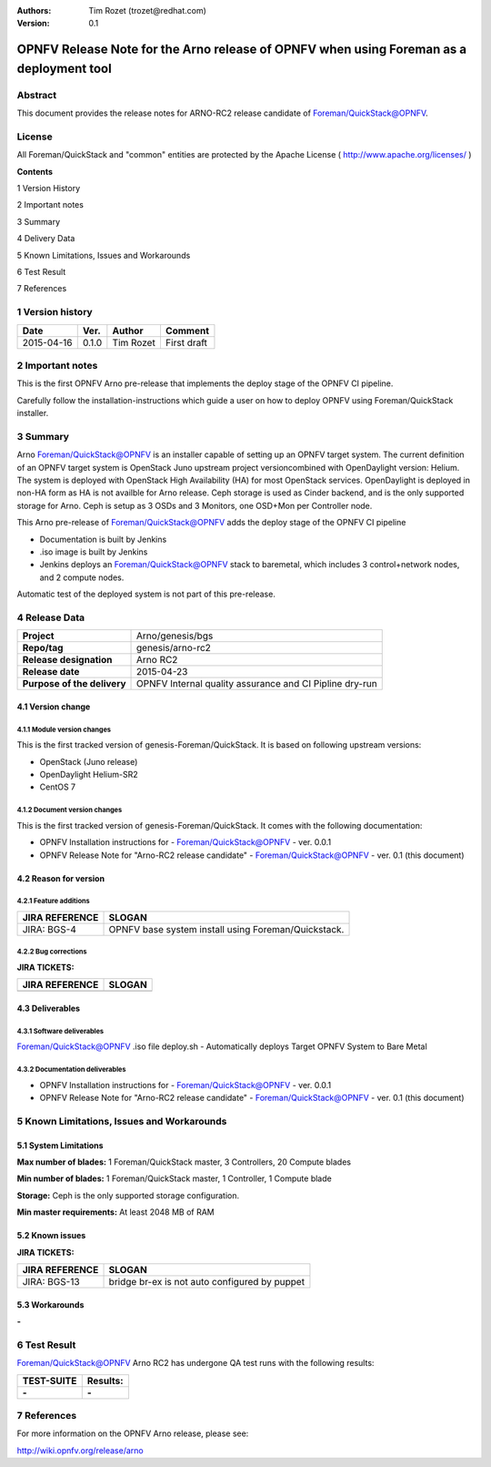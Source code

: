 :Authors: Tim Rozet (trozet@redhat.com)
:Version: 0.1

===========================================================================================
OPNFV Release Note for  the Arno release of OPNFV when using Foreman as a deployment tool
===========================================================================================

Abstract
========

This document provides the release notes for ARNO-RC2 release candidate of Foreman/QuickStack@OPNFV.

License
=======
All Foreman/QuickStack and "common" entities are protected by the Apache License ( http://www.apache.org/licenses/ )

**Contents**

1  Version History

2  Important notes

3  Summary

4  Delivery Data

5 Known Limitations, Issues and Workarounds

6 Test Result

7 References

1   Version history
===================

+--------------------+--------------------+--------------------+--------------------+
| **Date**           | **Ver.**           | **Author**         | **Comment**        |
|                    |                    |                    |                    |
+--------------------+--------------------+--------------------+--------------------+
| 2015-04-16         | 0.1.0              | Tim Rozet          | First draft        |
|                    |                    |                    |                    |
+--------------------+--------------------+--------------------+--------------------+

2   Important notes
===================

This is the first OPNFV Arno pre-release that implements the deploy stage of the OPNFV CI pipeline.

Carefully follow the installation-instructions which guide a user on how to deploy OPNFV using Foreman/QuickStack installer.

3   Summary
===========

Arno Foreman/QuickStack@OPNFV is an installer capable of setting up an OPNFV target system.  The current definition of an OPNFV target system is OpenStack Juno upstream project versioncombined with OpenDaylight version: Helium.  The system is deployed with OpenStack High Availability (HA) for most OpenStack services.  OpenDaylight is deployed in non-HA form as HA is not availble for Arno release.  Ceph storage is used as Cinder backend, and is the only supported storage for Arno.  Ceph is setup as 3 OSDs and 3 Monitors, one OSD+Mon per Controller node.

This Arno pre-release of Foreman/QuickStack@OPNFV adds the deploy stage of the OPNFV CI pipeline

- Documentation is built by Jenkins
- .iso image is built by Jenkins
- Jenkins deploys an Foreman/QuickStack@OPNFV stack to baremetal, which includes 3 control+network nodes, and 2 compute nodes.

Automatic test of the deployed system is not part of this pre-release.

4   Release Data
================

+--------------------------------------+--------------------------------------+
| **Project**                          | Arno/genesis/bgs                     |
|                                      |                                      |
+--------------------------------------+--------------------------------------+
| **Repo/tag**                         | genesis/arno-rc2                     |
|                                      |                                      |
+--------------------------------------+--------------------------------------+
| **Release designation**              | Arno RC2                             |
|                                      |                                      |
+--------------------------------------+--------------------------------------+
| **Release date**                     | 2015-04-23                           |
|                                      |                                      |
+--------------------------------------+--------------------------------------+
| **Purpose of the delivery**          | OPNFV Internal quality assurance     |
|                                      | and CI Pipline dry-run               |
|                                      |                                      |
+--------------------------------------+--------------------------------------+

4.1 Version change
------------------

4.1.1   Module version changes
~~~~~~~~~~~~~~~~~~~~~~~~~~~~~~
This is the first tracked version of genesis-Foreman/QuickStack. It is based on following upstream versions:

- OpenStack (Juno release)

- OpenDaylight Helium-SR2

- CentOS 7

4.1.2   Document version changes
~~~~~~~~~~~~~~~~~~~~~~~~~~~~~~~~
This is the first tracked version of genesis-Foreman/QuickStack. It comes with the following documentation:

- OPNFV Installation instructions for - Foreman/QuickStack@OPNFV - ver. 0.0.1
- OPNFV Release Note for "Arno-RC2 release candidate" - Foreman/QuickStack@OPNFV - ver. 0.1 (this document)

4.2 Reason for version
----------------------
4.2.1 Feature additions
~~~~~~~~~~~~~~~~~~~~~~~

+--------------------------------------+--------------------------------------+
| **JIRA REFERENCE**                   | **SLOGAN**                           |
|                                      |                                      |
+--------------------------------------+--------------------------------------+
| JIRA: BGS-4                          | OPNFV base system install            |
|                                      | using Foreman/Quickstack.            |
+--------------------------------------+--------------------------------------+

4.2.2 Bug corrections
~~~~~~~~~~~~~~~~~~~~~

**JIRA TICKETS:**

+--------------------------------------+--------------------------------------+
| **JIRA REFERENCE**                   | **SLOGAN**                           |
|                                      |                                      |
+--------------------------------------+--------------------------------------+
|                                      |                                      |
|                                      |                                      |
+--------------------------------------+--------------------------------------+

4.3 Deliverables
----------------

4.3.1   Software deliverables
~~~~~~~~~~~~~~~~~~~~~~~~~~~~~
Foreman/QuickStack@OPNFV .iso file
deploy.sh - Automatically deploys Target OPNFV System to Bare Metal

4.3.2   Documentation deliverables
~~~~~~~~~~~~~~~~~~~~~~~~~~~~~~~~~~
- OPNFV Installation instructions for - Foreman/QuickStack@OPNFV - ver. 0.0.1
- OPNFV Release Note for "Arno-RC2 release candidate" - Foreman/QuickStack@OPNFV - ver. 0.1 (this document)

5  Known Limitations, Issues and Workarounds
============================================

5.1    System Limitations
-------------------------

**Max number of blades:**   1 Foreman/QuickStack master, 3 Controllers, 20 Compute blades

**Min number of blades:**   1 Foreman/QuickStack master, 1 Controller, 1 Compute blade

**Storage:**    Ceph is the only supported storage configuration.

**Min master requirements:** At least 2048 MB of RAM


5.2    Known issues
-------------------

**JIRA TICKETS:**

+--------------------------------------+--------------------------------------+
| **JIRA REFERENCE**                   | **SLOGAN**                           |
|                                      |                                      |
+--------------------------------------+--------------------------------------+
| JIRA: BGS-13                         | bridge br-ex is not auto configured  |
|                                      | by puppet                            |
+--------------------------------------+--------------------------------------+

5.3    Workarounds
------------------
**-**


6  Test Result
==============

Foreman/QuickStack@OPNFV Arno RC2 has undergone QA test runs with the following results:

+--------------------------------------+--------------------------------------+
| **TEST-SUITE**                       | **Results:**                         |
|                                      |                                      |
+--------------------------------------+--------------------------------------+
| **-**                                | **-**                                |
+--------------------------------------+--------------------------------------+


7  References
=============

For more information on the OPNFV Arno release, please see:

http://wiki.opnfv.org/release/arno
